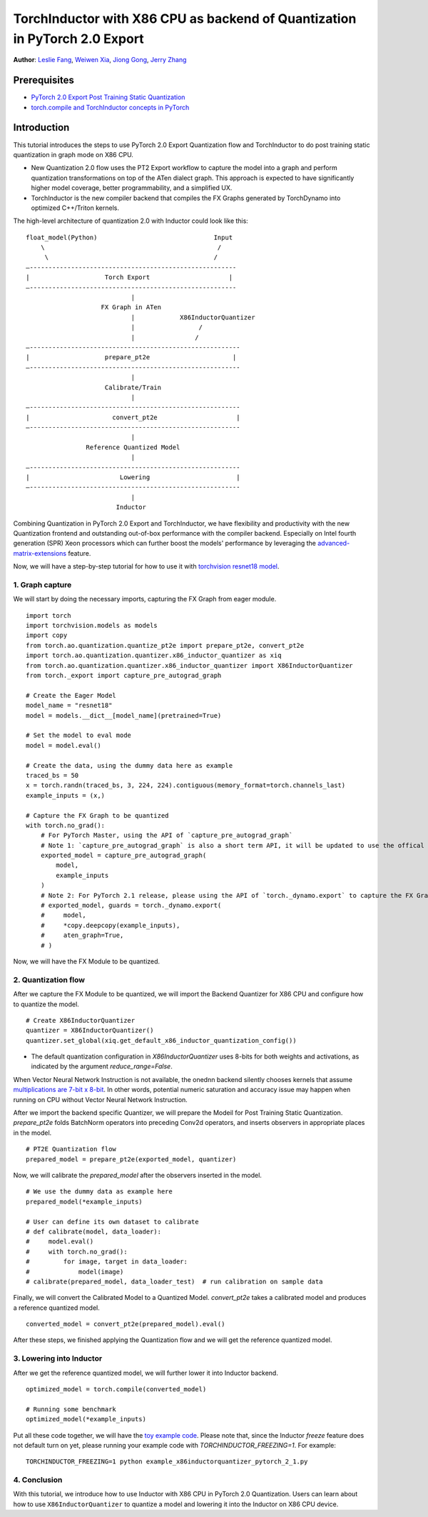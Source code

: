 TorchInductor with X86 CPU as backend of Quantization in PyTorch 2.0 Export
=============================================================================

**Author**: `Leslie Fang <https://github.com/leslie-fang-intel>`_, `Weiwen Xia <https://github.com/Xia-Weiwen>`_, `Jiong Gong <https://github.com/jgong5>`_, `Jerry Zhang <https://github.com/jerryzh168>`_

Prerequisites
^^^^^^^^^^^^^^^

-  `PyTorch 2.0 Export Post Training Static Quantization <https://pytorch.org/tutorials/prototype/pt2e_quant_ptq_static.html>`_
-  `torch.compile and TorchInductor concepts in PyTorch <https://pytorch.org/tutorials/intermediate/torch_compile_tutorial.html>`_

Introduction
^^^^^^^^^^^^^^

This tutorial introduces the steps to use PyTorch 2.0 Export Quantization flow and TorchInductor to do post training static quantization
in graph mode on X86 CPU. 

- New Quantization 2.0 flow uses the PT2 Export workflow to capture the model into a graph and perform quantization transformations on top of the ATen dialect graph. This approach is expected to have significantly higher model coverage, better programmability, and a simplified UX.
- TorchInductor is the new compiler backend that compiles the FX Graphs generated by TorchDynamo into optimized C++/Triton kernels.

The high-level architecture of quantization 2.0 with Inductor could look like this:

::

    float_model(Python)                               Input
        \                                              /
         \                                            /
    —-------------------------------------------------------
    |                    Torch Export                     |
    —-------------------------------------------------------
                                |
                        FX Graph in ATen     
                                |            X86InductorQuantizer
                                |                 /
                                |                /
    —--------------------------------------------------------
    |                    prepare_pt2e                      |
    —--------------------------------------------------------
                                |
                         Calibrate/Train
                                |
    —--------------------------------------------------------
    |                      convert_pt2e                     |
    —--------------------------------------------------------
                                |
                    Reference Quantized Model
                                |
    —--------------------------------------------------------
    |                        Lowering                       |
    —--------------------------------------------------------
                                |
                            Inductor

Combining Quantization in PyTorch 2.0 Export and TorchInductor, we have flexibility and productivity with the new Quantization frontend
and outstanding out-of-box performance with the compiler backend. Especially on Intel fourth generation (SPR) Xeon processors which can
further boost the models' performance by leveraging the
`advanced-matrix-extensions <https://www.intel.com/content/www/us/en/products/docs/accelerator-engines/advanced-matrix-extensions/overview.html>`_ feature.

Now, we will have a step-by-step tutorial for how to use it with `torchvision resnet18 model <https://download.pytorch.org/models/resnet18-f37072fd.pth>`_.

1. Graph capture
-------------------

We will start by doing the necessary imports, capturing the FX Graph from eager module.

::

    import torch
    import torchvision.models as models
    import copy
    from torch.ao.quantization.quantize_pt2e import prepare_pt2e, convert_pt2e
    import torch.ao.quantization.quantizer.x86_inductor_quantizer as xiq
    from torch.ao.quantization.quantizer.x86_inductor_quantizer import X86InductorQuantizer
    from torch._export import capture_pre_autograd_graph

    # Create the Eager Model
    model_name = "resnet18"
    model = models.__dict__[model_name](pretrained=True)

    # Set the model to eval mode
    model = model.eval()

    # Create the data, using the dummy data here as example
    traced_bs = 50
    x = torch.randn(traced_bs, 3, 224, 224).contiguous(memory_format=torch.channels_last)
    example_inputs = (x,)

    # Capture the FX Graph to be quantized
    with torch.no_grad():
        # For PyTorch Master, using the API of `capture_pre_autograd_graph`
        # Note 1: `capture_pre_autograd_graph` is also a short term API, it will be updated to use the offical `torch.export` API when that is ready.
        exported_model = capture_pre_autograd_graph(
            model,
            example_inputs
        )
        # Note 2: For PyTorch 2.1 release, please using the API of `torch._dynamo.export` to capture the FX Graph
        # exported_model, guards = torch._dynamo.export(
        #     model,
        #     *copy.deepcopy(example_inputs),
        #     aten_graph=True,
        # )


Now, we will have the FX Module to be quantized.

2. Quantization flow
----------------------

After we capture the FX Module to be quantized, we will import the Backend Quantizer for X86 CPU and configure how to
quantize the model.

::

    # Create X86InductorQuantizer
    quantizer = X86InductorQuantizer()
    quantizer.set_global(xiq.get_default_x86_inductor_quantization_config())

.. note::

- The default quantization configuration in `X86InductorQuantizer` uses 8-bits for both weights and activations, as indicated by the argument `reduce_range=False`.
When Vector Neural Network Instruction is not available, the onednn backend silently chooses kernels that assume
`multiplications are 7-bit x 8-bit <https://oneapi-src.github.io/oneDNN/dev_guide_int8_computations.html#inputs-of-mixed-type-u8-and-s8>`_. In other words, potential
numeric saturation and accuracy issue may happen when running on CPU without Vector Neural Network Instruction.

After we import the backend specific Quantizer, we will prepare the Modeil for Post Training Static Quantization.
`prepare_pt2e` folds BatchNorm operators into preceding Conv2d operators, and inserts observers in appropriate places in the model.

::

    # PT2E Quantization flow
    prepared_model = prepare_pt2e(exported_model, quantizer)

Now, we will calibrate the `prepared_model` after the observers inserted in the model.

::

    # We use the dummy data as example here
    prepared_model(*example_inputs)

    # User can define its own dataset to calibrate
    # def calibrate(model, data_loader):
    #     model.eval()
    #     with torch.no_grad():
    #         for image, target in data_loader:
    #             model(image)
    # calibrate(prepared_model, data_loader_test)  # run calibration on sample data

Finally, we will convert the Calibrated Model to a Quantized Model. `convert_pt2e` takes a calibrated model and produces a reference quantized model.

::

    converted_model = convert_pt2e(prepared_model).eval()

After these steps, we finished applying the Quantization flow and we will get the reference quantized model.


3. Lowering into Inductor
---------------------------

After we get the reference quantized model, we will further lower it into Inductor backend.

::

    optimized_model = torch.compile(converted_model)

    # Running some benchmark
    optimized_model(*example_inputs)


Put all these code together, we will have the `toy example code <https://gist.github.com/leslie-fang-intel/3f1652ef8296ce916717e938d887e86a>`_.
Please note that, since the Inductor `freeze` feature does not default turn on yet, please running your example code with `TORCHINDUCTOR_FREEZING=1`.
For example:

::

    TORCHINDUCTOR_FREEZING=1 python example_x86inductorquantizer_pytorch_2_1.py

4. Conclusion
---------------

With this tutorial, we introduce how to use Inductor with X86 CPU in PyTorch 2.0 Quantization. Users can learn about
how to use ``X86InductorQuantizer`` to quantize a model and lowering it into the Inductor on X86 CPU device.
